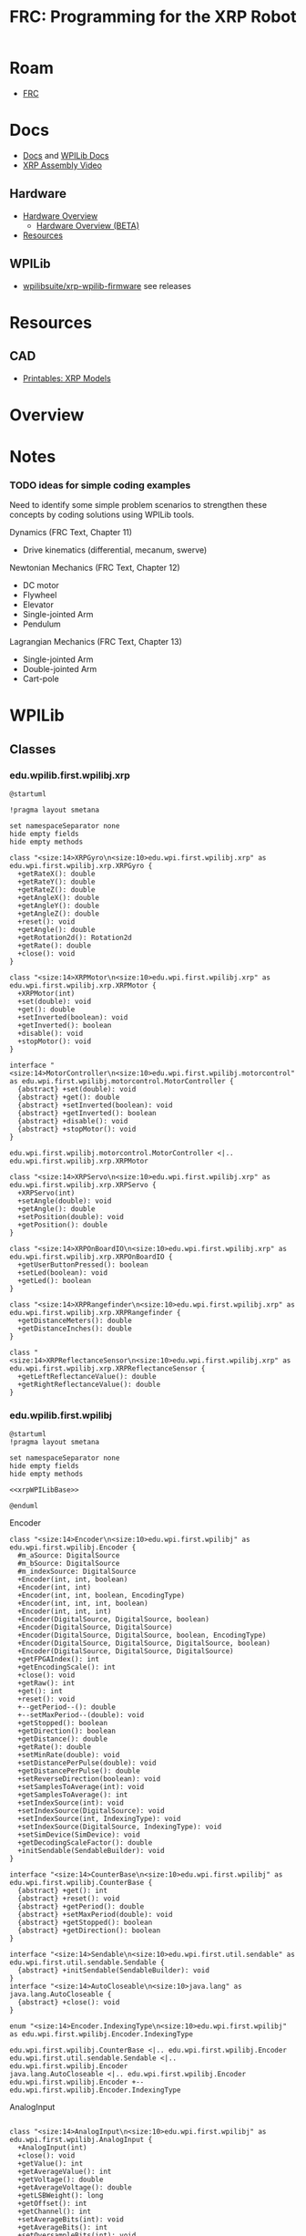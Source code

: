 :PROPERTIES:
:ID:       d13282a8-da68-430d-adc9-83f32a1d9994
:END:
#+TITLE: FRC: Programming for the XRP Robot
#+CATEGORY: slips
#+TAGS:

* Roam
+ [[id:c75cd36b-4d43-42e6-806e-450433a0c3f9][FRC]]

* Docs
+ [[id:c6796b35-883f-4607-8ee3-00aea6215579][Docs]] and [[https://docs.wpilib.org/en/stable/docs/xrp-robot/index.html][WPILib Docs]]
+ [[https://www.youtube.com/watch?v=JQyKhzlMSms][XRP Assembly Video]]

** Hardware
+ [[https://docs.sparkfun.com/SparkFun_XRP_Controller/hardware_overview][Hardware Overview]]
  - [[https://docs.sparkfun.com/SparkFun_XRP_Controller/hardware_overview_beta][Hardware Overview (BETA)]]
+ [[https://docs.sparkfun.com/SparkFun_XRP_Controller/resources/][Resources]]
** WPILib
+ [[https://github.com/wpilibsuite/xrp-wpilib-firmware][wpilibsuite/xrp-wpilib-firmware]] see releases
* Resources
** CAD
+ [[https://www.printables.com/model/576581-xrp-robot-kit-beta/related][Printables: XRP Models]]

* Overview

* Notes

*** TODO ideas for simple coding examples

Need to identify some simple problem scenarios to strengthen these concepts by
coding solutions using WPILib tools.

Dynamics (FRC Text, Chapter 11)

+ Drive kinematics (differential, mecanum, swerve)

Newtonian Mechanics (FRC Text, Chapter 12)

+ DC motor
+ Flywheel
+ Elevator
+ Single-jointed Arm
+ Pendulum

Lagrangian Mechanics (FRC Text, Chapter 13)

+ Single-jointed Arm
+ Double-jointed Arm
+ Cart-pole

* WPILib

** Classes

*** edu.wpilib.first.wpilibj.xrp

#+begin_src plantuml :file img/frc/xrp-wpilib-classes.svg
@startuml

!pragma layout smetana

set namespaceSeparator none
hide empty fields
hide empty methods

class "<size:14>XRPGyro\n<size:10>edu.wpi.first.wpilibj.xrp" as edu.wpi.first.wpilibj.xrp.XRPGyro {
  +getRateX(): double
  +getRateY(): double
  +getRateZ(): double
  +getAngleX(): double
  +getAngleY(): double
  +getAngleZ(): double
  +reset(): void
  +getAngle(): double
  +getRotation2d(): Rotation2d
  +getRate(): double
  +close(): void
}

class "<size:14>XRPMotor\n<size:10>edu.wpi.first.wpilibj.xrp" as edu.wpi.first.wpilibj.xrp.XRPMotor {
  +XRPMotor(int)
  +set(double): void
  +get(): double
  +setInverted(boolean): void
  +getInverted(): boolean
  +disable(): void
  +stopMotor(): void
}

interface "<size:14>MotorController\n<size:10>edu.wpi.first.wpilibj.motorcontrol" as edu.wpi.first.wpilibj.motorcontrol.MotorController {
  {abstract} +set(double): void
  {abstract} +get(): double
  {abstract} +setInverted(boolean): void
  {abstract} +getInverted(): boolean
  {abstract} +disable(): void
  {abstract} +stopMotor(): void
}

edu.wpi.first.wpilibj.motorcontrol.MotorController <|.. edu.wpi.first.wpilibj.xrp.XRPMotor

class "<size:14>XRPServo\n<size:10>edu.wpi.first.wpilibj.xrp" as edu.wpi.first.wpilibj.xrp.XRPServo {
  +XRPServo(int)
  +setAngle(double): void
  +getAngle(): double
  +setPosition(double): void
  +getPosition(): double
}

class "<size:14>XRPOnBoardIO\n<size:10>edu.wpi.first.wpilibj.xrp" as edu.wpi.first.wpilibj.xrp.XRPOnBoardIO {
  +getUserButtonPressed(): boolean
  +setLed(boolean): void
  +getLed(): boolean
}

class "<size:14>XRPRangefinder\n<size:10>edu.wpi.first.wpilibj.xrp" as edu.wpi.first.wpilibj.xrp.XRPRangefinder {
  +getDistanceMeters(): double
  +getDistanceInches(): double
}

class "<size:14>XRPReflectanceSensor\n<size:10>edu.wpi.first.wpilibj.xrp" as edu.wpi.first.wpilibj.xrp.XRPReflectanceSensor {
  +getLeftReflectanceValue(): double
  +getRightReflectanceValue(): double
}
#+end_src

*** edu.wpilib.first.wpilibj

#+name: xrpWPILibBaseUML
#+begin_src plantuml :file img/frc/xrp-wpilib-base.svg :noweb yes
@startuml
!pragma layout smetana

set namespaceSeparator none
hide empty fields
hide empty methods

<<xrpWPILibBase>>

@enduml
#+end_src

#+RESULTS: xrpWPILibBaseUML
[[file:img/frc/xrp-wpilib-base.svg]]

Encoder

#+begin_src plantuml :noweb-ref xrpWPILibBase
class "<size:14>Encoder\n<size:10>edu.wpi.first.wpilibj" as edu.wpi.first.wpilibj.Encoder {
  #m_aSource: DigitalSource
  #m_bSource: DigitalSource
  #m_indexSource: DigitalSource
  +Encoder(int, int, boolean)
  +Encoder(int, int)
  +Encoder(int, int, boolean, EncodingType)
  +Encoder(int, int, int, boolean)
  +Encoder(int, int, int)
  +Encoder(DigitalSource, DigitalSource, boolean)
  +Encoder(DigitalSource, DigitalSource)
  +Encoder(DigitalSource, DigitalSource, boolean, EncodingType)
  +Encoder(DigitalSource, DigitalSource, DigitalSource, boolean)
  +Encoder(DigitalSource, DigitalSource, DigitalSource)
  +getFPGAIndex(): int
  +getEncodingScale(): int
  +close(): void
  +getRaw(): int
  +get(): int
  +reset(): void
  +--getPeriod--(): double
  +--setMaxPeriod--(double): void
  +getStopped(): boolean
  +getDirection(): boolean
  +getDistance(): double
  +getRate(): double
  +setMinRate(double): void
  +setDistancePerPulse(double): void
  +getDistancePerPulse(): double
  +setReverseDirection(boolean): void
  +setSamplesToAverage(int): void
  +getSamplesToAverage(): int
  +setIndexSource(int): void
  +setIndexSource(DigitalSource): void
  +setIndexSource(int, IndexingType): void
  +setIndexSource(DigitalSource, IndexingType): void
  +setSimDevice(SimDevice): void
  +getDecodingScaleFactor(): double
  +initSendable(SendableBuilder): void
}

interface "<size:14>CounterBase\n<size:10>edu.wpi.first.wpilibj" as edu.wpi.first.wpilibj.CounterBase {
  {abstract} +get(): int
  {abstract} +reset(): void
  {abstract} +getPeriod(): double
  {abstract} +setMaxPeriod(double): void
  {abstract} +getStopped(): boolean
  {abstract} +getDirection(): boolean
}

interface "<size:14>Sendable\n<size:10>edu.wpi.first.util.sendable" as edu.wpi.first.util.sendable.Sendable {
  {abstract} +initSendable(SendableBuilder): void
}
interface "<size:14>AutoCloseable\n<size:10>java.lang" as java.lang.AutoCloseable {
  {abstract} +close(): void
}

enum "<size:14>Encoder.IndexingType\n<size:10>edu.wpi.first.wpilibj" as edu.wpi.first.wpilibj.Encoder.IndexingType

edu.wpi.first.wpilibj.CounterBase <|.. edu.wpi.first.wpilibj.Encoder
edu.wpi.first.util.sendable.Sendable <|.. edu.wpi.first.wpilibj.Encoder
java.lang.AutoCloseable <|.. edu.wpi.first.wpilibj.Encoder
edu.wpi.first.wpilibj.Encoder +-- edu.wpi.first.wpilibj.Encoder.IndexingType
#+end_src

AnalogInput

#+begin_src plantuml :noweb-ref xrpWPILibBase

class "<size:14>AnalogInput\n<size:10>edu.wpi.first.wpilibj" as edu.wpi.first.wpilibj.AnalogInput {
  +AnalogInput(int)
  +close(): void
  +getValue(): int
  +getAverageValue(): int
  +getVoltage(): double
  +getAverageVoltage(): double
  +getLSBWeight(): long
  +getOffset(): int
  +getChannel(): int
  +setAverageBits(int): void
  +getAverageBits(): int
  +setOversampleBits(int): void
  +getOversampleBits(): int
  +initAccumulator(): void
  +setAccumulatorInitialValue(long): void
  +resetAccumulator(): void
  +setAccumulatorCenter(int): void
  +setAccumulatorDeadband(int): void
  +getAccumulatorValue(): long
  +getAccumulatorCount(): long
  +getAccumulatorOutput(AccumulatorResult): void
  +isAccumulatorChannel(): boolean
  {static} +setGlobalSampleRate(double): void
  {static} +getGlobalSampleRate(): double
  +setSimDevice(SimDevice): void
  +initSendable(SendableBuilder): void
}

edu.wpi.first.util.sendable.Sendable <|.. edu.wpi.first.wpilibj.AnalogInput
java.lang.AutoCloseable <|.. edu.wpi.first.wpilibj.AnalogInput
#+end_src

DigitalInput

#+begin_src plantuml :noweb-ref xrpWPILibBase

class "<size:14>DigitalInput\n<size:10>edu.wpi.first.wpilibj" as edu.wpi.first.wpilibj.DigitalInput {
  +DigitalInput(int)
  +close(): void
  +get(): boolean
  +getChannel(): int
  +getAnalogTriggerTypeForRouting(): int
  +isAnalogTrigger(): boolean
  +getPortHandleForRouting(): int
  +setSimDevice(SimDevice): void
  +initSendable(SendableBuilder): void
}

abstract class "<size:14>DigitalSource\n<size:10>edu.wpi.first.wpilibj" as edu.wpi.first.wpilibj.DigitalSource {
  {abstract} +isAnalogTrigger(): boolean
  {abstract} +getChannel(): int
  {abstract} +getAnalogTriggerTypeForRouting(): int
  {abstract} +getPortHandleForRouting(): int
}

edu.wpi.first.wpilibj.DigitalSource <|-- edu.wpi.first.wpilibj.DigitalInput
edu.wpi.first.util.sendable.Sendable <|.. edu.wpi.first.wpilibj.DigitalInput
#+end_src

DigitalOutput

#+begin_src plantuml :noweb-ref xrpWPILibBase
class "<size:14>DigitalOutput\n<size:10>edu.wpi.first.wpilibj" as edu.wpi.first.wpilibj.DigitalOutput {
  +DigitalOutput(int)
  +close(): void
  +set(boolean): void
  +get(): boolean
  +getChannel(): int
  +pulse(double): void
  +isPulsing(): boolean
  +setPWMRate(double): void
  +enablePPS(double): void
  +enablePWM(double): void
  +disablePWM(): void
  +updateDutyCycle(double): void
  +setSimDevice(SimDevice): void
  +initSendable(SendableBuilder): void
  +isAnalogTrigger(): boolean
  +getAnalogTriggerTypeForRouting(): int
  +getPortHandleForRouting(): int
}

edu.wpi.first.wpilibj.DigitalSource <|-- edu.wpi.first.wpilibj.DigitalOutput
edu.wpi.first.util.sendable.Sendable <|.. edu.wpi.first.wpilibj.DigitalOutput
#+end_src

BuiltInAccelerometer

#+begin_src plantuml :noweb-ref xrpWPILibBase
class "<size:14>BuiltInAccelerometer\n<size:10>edu.wpi.first.wpilibj" as edu.wpi.first.wpilibj.BuiltInAccelerometer {
  +BuiltInAccelerometer(Range)
  +BuiltInAccelerometer()
  +close(): void
  +setRange(Range): void
  +getX(): double
  +getY(): double
  +getZ(): double
  +initSendable(SendableBuilder): void
}

enum "<size:14>BuiltInAccelerometer.Range\n<size:10>edu.wpi.first.wpilibj" as edu.wpi.first.wpilibj.BuiltInAccelerometer.Range

edu.wpi.first.util.sendable.Sendable <|.. edu.wpi.first.wpilibj.BuiltInAccelerometer
java.lang.AutoCloseable <|.. edu.wpi.first.wpilibj.BuiltInAccelerometer
edu.wpi.first.wpilibj.BuiltInAccelerometer +-- edu.wpi.first.wpilibj.BuiltInAccelerometer.Range
#+end_src


